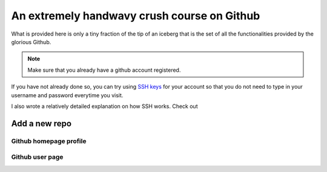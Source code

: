 An extremely handwavy crush course on Github
===================================================

What is provided here is only a tiny fraction of the tip of an iceberg that is the set of 
all the functionalities provided by the glorious Github. 

.. note:: 
    Make sure that you already have a github account registered. 

If you have not already done so, you can try using `SSH keys <https://docs.github.com/en/authentication/connecting-to-github-with-ssh/about-ssh>`_ 
for your account so that you do not need to type in your username and password everytime you visit. 

I also wrote a relatively detailed explanation on how SSH works. Check out 


Add a new repo
------------------



Github homepage profile
~~~~~~~~~~~~~~~~~~~~~~~~~~~

Github user page
~~~~~~~~~~~~~~~~~~~~~~~~~~~





